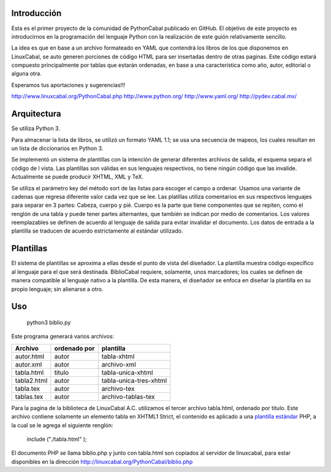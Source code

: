 Introducción
============
 
Esta es el primer proyecto de la comunidad de PythonCabal publicado en GitHub. El objetivo de este proyecto es introducirnos en la programación del lenguaje Python con la realización de este guión relativamente sencillo.

La idea es que en base a un archivo formateado en YAML que contendrá los libros de los que disponemos en LinuxCabal, se auto generen porciones de código HTML para ser insertadas dentro de otras paginas. Este código estará compuesto principalmente por tablas que estarán ordenadas, en base a una característica como año, autor, editorial o alguna otra.

Esperamos tus aportaciones y sugerencias!!!

http://www.linuxcabal.org/PythonCabal.php
http://www.python.org/
http://www.yaml.org/
http://pydev.cabal.mx/

Arquitectura
============

Se utiliza Python 3.

Para almacenar la lista de libros, se utilizó un formato YAML 1.1; se usa una secuencia de mapeos, los cuales resultan en un lista de diccionarios en Python 3.

Se implementó un sistema de plantillas con la intención de generar diferentes archivos de salida, el esquema separa el código de l vista. Las plantillas son válidas en sus lenguajes respectivos, no tiene ningún código que las invalide. Actualmente se puede producir XHTML, XML y TeX.

Se utiliza el parámetro key del método sort de las listas para escoger el campo a ordenar. Usamos una variante de cadenas que regresa diferente valor cada vez que se lee. Las platillas utiliza comentarios en sus respectivos lenguajes para separar en 3 partes: Cabeza, cuerpo y pié. Cuerpo es la parte que tiene componentes que se repiten, como el renglón de una tabla y puede tener partes alternantes, que también se indican por medio de comentarios. Los valores reemplazables se definen de acuerdo al lenguaje de salida para evitar invalidar el documento. Los datos de entrada a la plantilla se traducen de acuerdo estrictamente al estándar utilizado.

Plantillas
==========

El sistema de plantillas se aproxima a ellas desde el punto de vista del diseñador. La plantilla muestra código expecífico al lenguaje para el que será destinada. BiblioCabal requiere, solamente, unos marcadores; los cuales se definen de manera compatible al lenguaje nativo a la plantilla. De esta manera, el diseñador se enfoca en diseñar la plantilla en su propio lenguaje; sin alienarse a otro.

Uso
===

 python3 biblio.py

Este programa generará varios archivos:

===========   ============        ======================
Archivo       ordenado por        plantilla
===========   ============        ======================
autor.html    autor               tabla-xhtml 
autor.xml     autor               archivo-xml
tabla.html    titulo              tabla-unica-xhtml
tabla2.html   autor               tabla-unica-tres-xhtml
tabla.tex     autor               archivo-tex
tablas.tex    autor               archivo-tablas-tex
===========   ============        ======================

Para la pagina de la biblioteca de LinuxCabal A.C. utilizamos el tercer archivo tabla.html, ordenado por titulo. Este archivo contiene solamente un elemento tabla en XHTML1 Strict, el contenido es aplicado a una `plantilla estándar`__ PHP, a la cual se le agrega el siguiente renglón: 

 include ("./tabla.html" );

El documento PHP se llama biblio.php y junto con tabla.html son copiados al servidor de linuxcabal, para estar disponibles en la dirección 
http://linuxcabal.org/PythonCabal/biblio.php

__ http://linuxcabal.org/Template.phps
